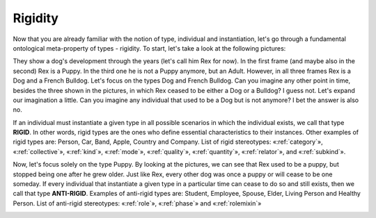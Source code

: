 .. _rigidity:

Rigidity
========

Now that you are already familiar with the notion of type, individual and instantiation, let's go through a fundamental ontological meta-property of types - rigidity. To start, let's take a look at the following pictures:

|Dog phases|

They show a dog's development through the years (let's call him Rex for now). In the first frame (and maybe also in the second) Rex is a Puppy. In the third one he is not a Puppy anymore, but an Adult. However, in all three frames Rex is a Dog and a French Bulldog. Let's focus on the types Dog and French Bulldog. Can you imagine any other point in time, besides the three shown in the pictures, in which Rex ceased to be either a Dog or a Bulldog? I guess not. Let's expand our imagination a little. Can you imagine any individual that used to be a Dog but is not anymore? I bet the answer is also no.

If an individual must instantiate a given type in all possible scenarios in which the individual exists, we call that type **RIGID**. In other words, rigid types are the ones who define essential characteristics to their instances. Other examples of rigid types are: Person, Car, Band, Apple, Country and Company. List of rigid stereotypes: «:ref:`category`», «:ref:`collective`», «:ref:`kind`», «:ref:`mode`», «:ref:`quality`»,
«:ref:`quantity`», «:ref:`relator`», and «:ref:`subkind`».

.. container:: figure

   |Rigid examples|

Now, let's focus solely on the type Puppy. By looking at the pictures, we can see that Rex used to be a puppy, but stopped being one after he grew older. Just like Rex, every other dog was once a puppy or will cease to be one someday. If every individual that instantiate a given type in a particular time can cease to do so and still exists, then we call that type **ANTI-RIGID**. Examples of anti-rigid types are: Student, Employee, Spouse, Elder, Living Person and Healthy Person. List of anti-rigid stereotypes: «:ref:`role`», «:ref:`phase`» and «:ref:`rolemixin`»

.. container:: figure

   |AntiRigid examples|

.. |Dog phases| image:: _images/dog-phases.jpg
.. |Rigid examples| image:: _images/ontouml_rigid-examples.png
.. |AntiRigid examples| image:: _images/ontouml_antirigid-exampels.png

